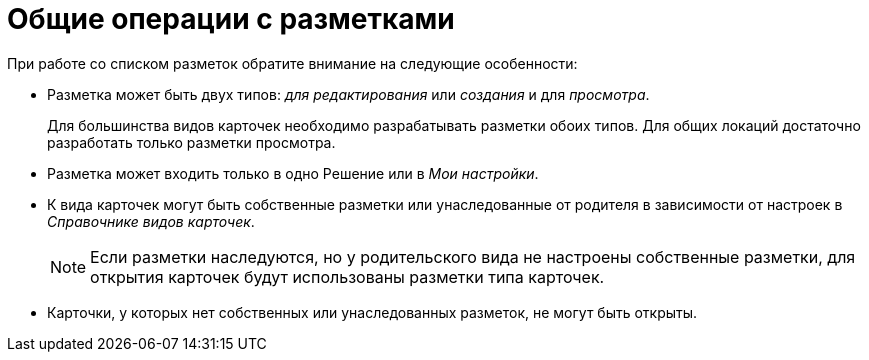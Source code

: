 = Общие операции с разметками

При работе со списком разметок обратите внимание на следующие особенности:

* Разметка может быть двух типов: _для редактирования_ или _создания_ и для _просмотра_.
+
Для большинства видов карточек необходимо разрабатывать разметки обоих типов. Для общих локаций достаточно разработать только разметки просмотра.
+
* Разметка может входить только в одно Решение или в _Мои настройки_.
* К вида карточек могут быть собственные разметки или унаследованные от родителя в зависимости от настроек в _Справочнике видов карточек_.
+
NOTE: Если разметки наследуются, но у родительского вида не настроены собственные разметки, для открытия карточек будут использованы разметки типа карточек.
+
* Карточки, у которых нет собственных или унаследованных разметок, не могут быть открыты.
